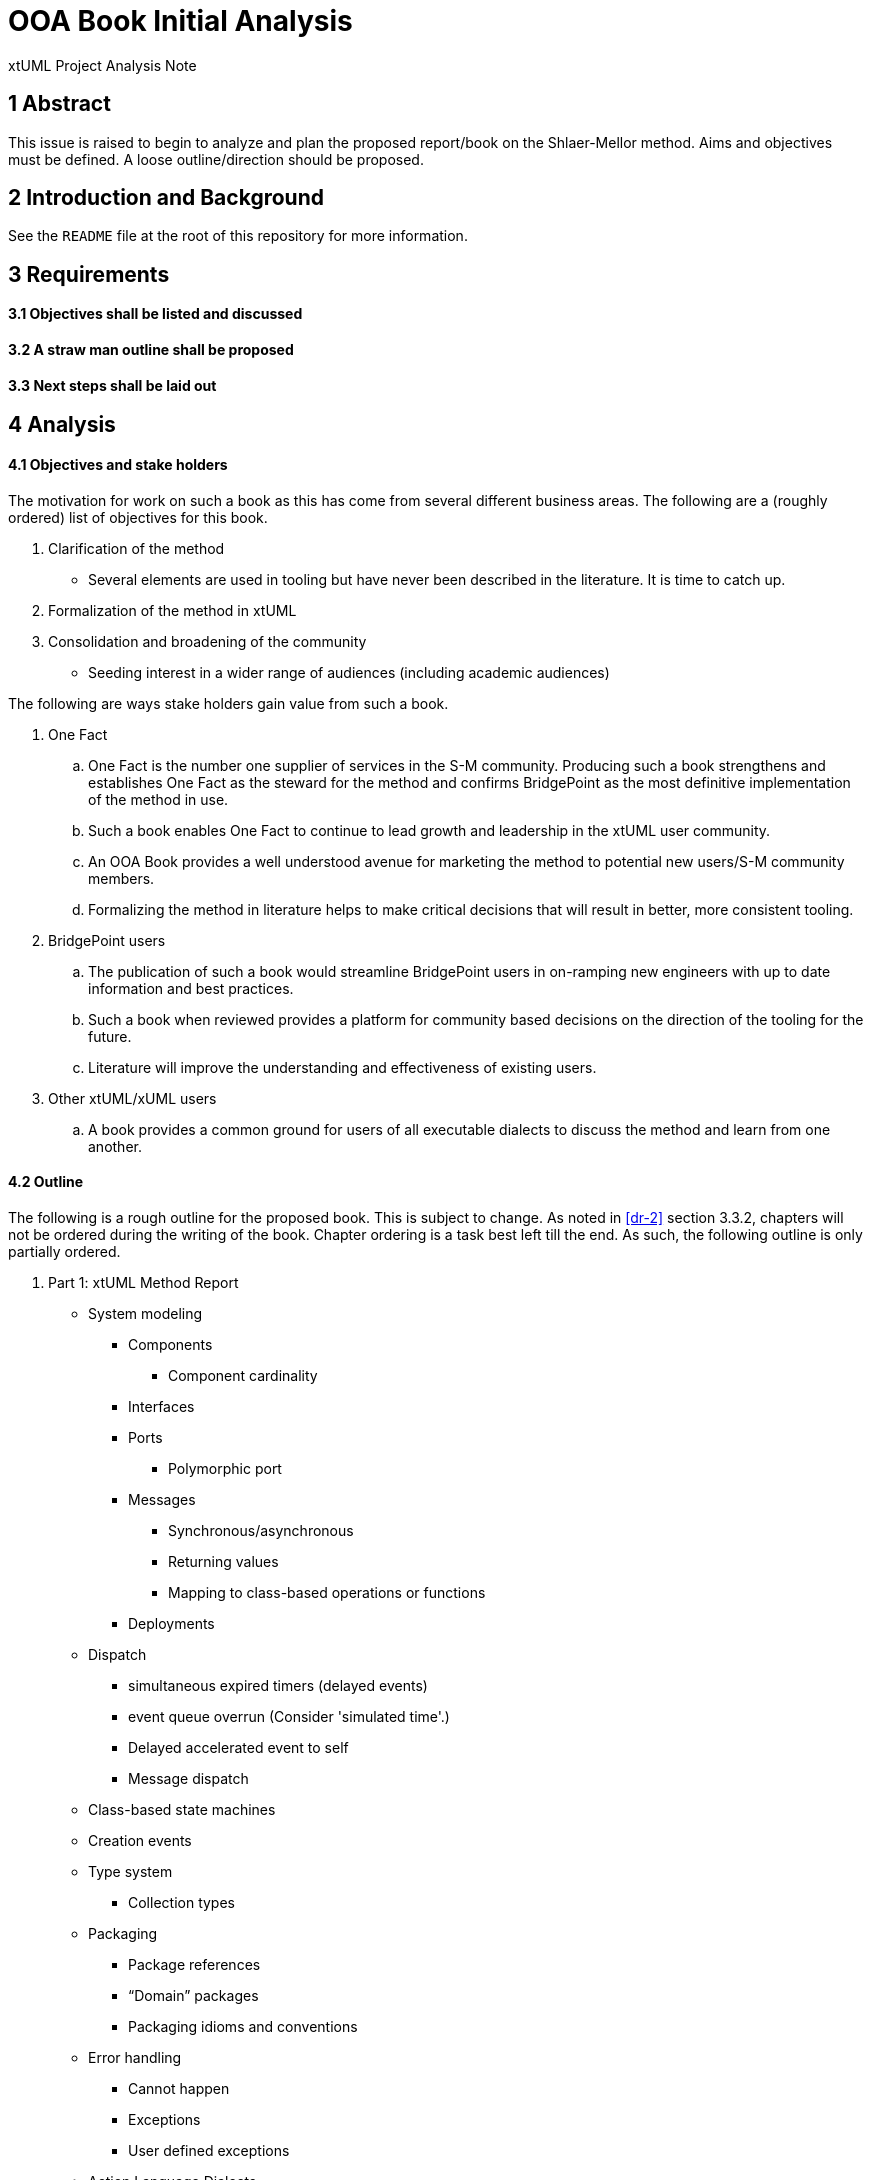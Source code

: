 = OOA Book Initial Analysis

xtUML Project Analysis Note

== 1 Abstract

This issue is raised to begin to analyze and plan the proposed report/book on
the Shlaer-Mellor method. Aims and objectives must be defined. A loose
outline/direction should be proposed.

== 2 Introduction and Background

See the `README` file at the root of this repository for more information.

== 3 Requirements

==== 3.1 Objectives shall be listed and discussed

==== 3.2 A straw man outline shall be proposed

==== 3.3 Next steps shall be laid out

== 4 Analysis

==== 4.1 Objectives and stake holders

The motivation for work on such a book as this has come from several different
business areas. The following are a (roughly ordered) list of objectives for
this book.

. Clarification of the method
  - Several elements are used in tooling but have never been described in the
    literature. It is time to catch up.
. Formalization of the method in xtUML
. Consolidation and broadening of the community
  - Seeding interest in a wider range of audiences (including academic
    audiences)

The following are ways stake holders gain value from such a book.

. One Fact
  .. One Fact is the number one supplier of services in the S-M community.
     Producing such a book strengthens and establishes One Fact as the steward
     for the method and confirms BridgePoint as the most definitive
     implementation of the method in use.
  .. Such a book enables One Fact to continue to lead growth and leadership in
     the xtUML user community.
  .. An OOA Book provides a well understood avenue for marketing the method to
     potential new users/S-M community members.
  .. Formalizing the method in literature helps to make critical decisions that
     will result in better, more consistent tooling.
. BridgePoint users
  .. The publication of such a book would streamline BridgePoint users in
     on-ramping new engineers with up to date information and best practices.
  .. Such a book when reviewed provides a platform for community based decisions
     on the direction of the tooling for the future.
  .. Literature will improve the understanding and effectiveness of existing
     users.
. Other xtUML/xUML users
  .. A book provides a common ground for users of all executable dialects to
     discuss the method and learn from one another.

==== 4.2 Outline

The following is a rough outline for the proposed book. This is subject to
change. As noted in <<dr-2>> section 3.3.2, chapters will not be ordered during
the writing of the book. Chapter ordering is a task best left till the end. As
such, the following outline is only partially ordered.

. Part 1: xtUML Method Report
  * System modeling
     ** Components
        *** Component cardinality
     ** Interfaces
     ** Ports
        *** Polymorphic port
     ** Messages
        *** Synchronous/asynchronous
        *** Returning values
        *** Mapping to class-based operations or functions
     ** Deployments
  * Dispatch
    ** simultaneous expired timers (delayed events)
    ** event queue overrun (Consider 'simulated time'.)
    ** Delayed accelerated event to self
    ** Message dispatch
  * Class-based state machines
  * Creation events
  * Type system
    ** Collection types
  * Packaging
    ** Package references
    ** “Domain” packages
    ** Packaging idioms and conventions
  * Error handling
    ** Cannot happen
    ** Exceptions
    ** User defined exceptions
  * Action Language Dialects
    ** OAL
    ** MASL
    ** ASL
    ** Alf
  * Mellor-Balcer/Raistrick rationalization:
    ** Polymorphic event
    ** Baseless referentials
       *** Referential as identifier behavior
    ** Final states
  * xtUML relationship with UML (as specified by OMG)
. Part 2: xtUML Tooling Survey
  * BridgePoint
    ** Commentary on BridgePoint deviations from the method
  * iUML
    ** TBD
  * MASL architecture, inspector
    ** TBD
  * Others?
. Appendices
  * TBD

==== 4.3 Next steps

* Begin creating content/writing chapters
  - Capture questions, difficulties
  - Schedule meetings, stage reviews to resolve difficulties
  - Capture the process in documentation
  - Refine outline as necessary
* Read Mellor-Balcer: [.underline]#Executable UML: A Foundation for Model-Driven Architecture#
* Read Raistrick: [.underline]#Model Driven Architecture with Executable UML#
* Prepare an announcement to interested parties
  - Compile a list of potential contributors
  - Draft a note to introduce contributors to the repository and project
  - Consider inviting contributors little by little

== 5 Work Required

Execute <<4.3 Next steps>> as appropriate

== 6 Acceptance Test

N/A

== 7 Document References

. [[dr-1]] https://support.onefact.net/issues/11527[BridgePoint DEI #11527 Initial analysis]
. [[dr-2]] link:11513_repo_int.adoc[#11513 Implementation Note]

---

This work is licensed under the Creative Commons CC0 License

---

